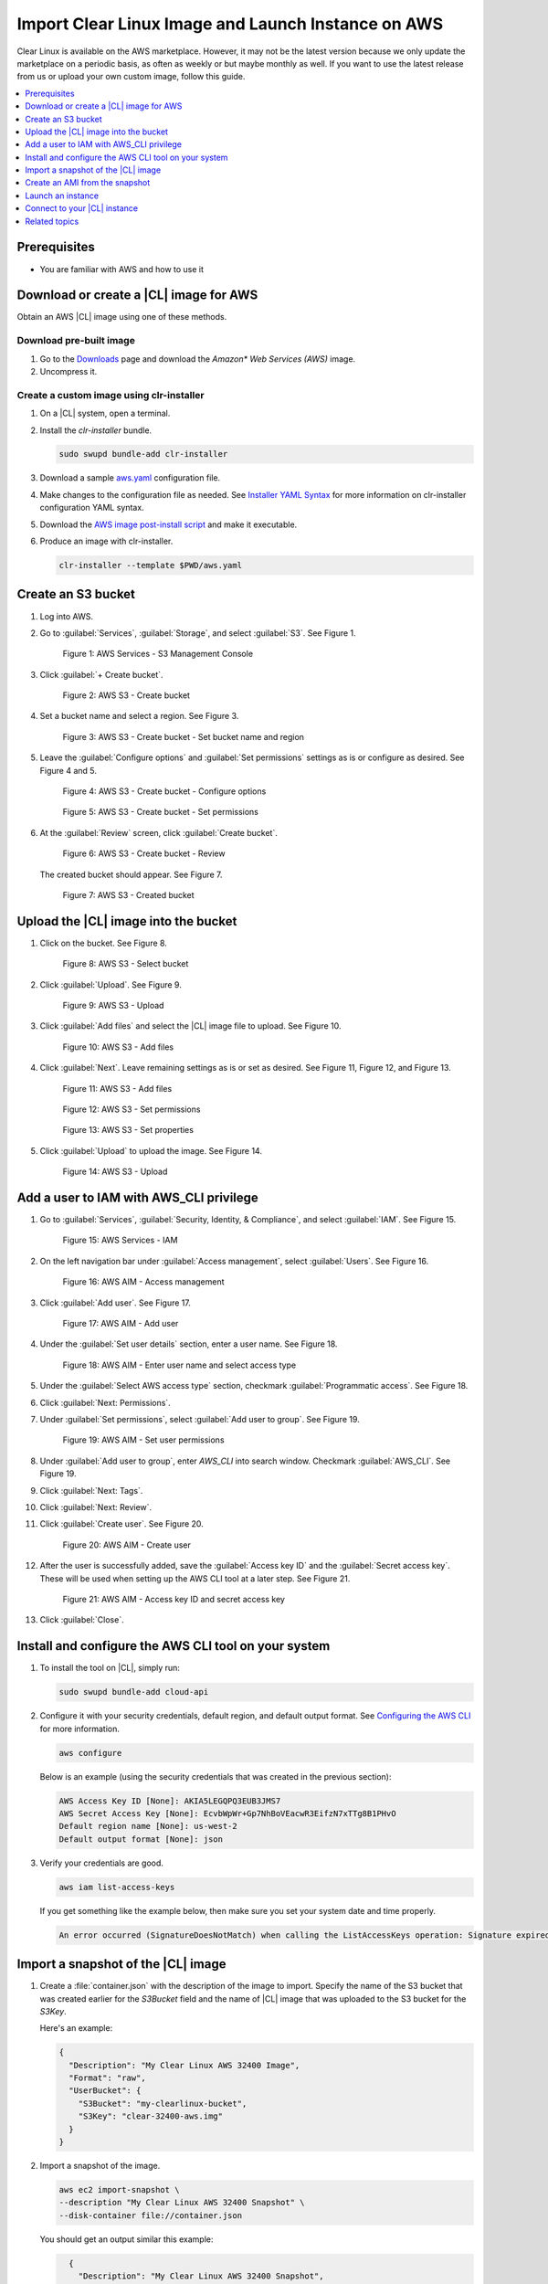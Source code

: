 .. _import-clr-aws:

Import Clear Linux Image and Launch Instance on AWS
###################################################

Clear Linux is available on the AWS marketplace.  However, it may not 
be the latest version because we only update the marketplace on a 
periodic basis, as often as weekly or but maybe monthly as well.  
If you want to use the latest release from us or upload your own 
custom image, follow this guide.  

.. contents::
   :local:
   :depth: 1

Prerequisites
*************

* You are familiar with AWS and how to use it

Download or create a |CL| image for AWS
***************************************

Obtain an AWS |CL| image using one of these methods.  

Download pre-built image
========================
#. Go to the `Downloads`_ page and download the 
   *Amazon\* Web Services (AWS)* image.

#. Uncompress it.  

Create a custom image using clr-installer
=========================================
#. On a |CL| system, open a terminal.

#. Install the `clr-installer` bundle.

   .. code-block:: bash

      sudo swupd bundle-add clr-installer

#. Download a sample `aws.yaml`_ configuration file. 

#. Make changes to the configuration file as needed.
   See `Installer YAML Syntax`_ for more information on clr-installer 
   configuration YAML syntax.

#. Download the `AWS image post-install script`_ and make it executable.

#. Produce an image with clr-installer.

   .. code-block:: bash
      
      clr-installer --template $PWD/aws.yaml

Create an S3 bucket
*******************

#. Log into AWS.

#. Go to :guilabel:`Services`, :guilabel:`Storage`, and select :guilabel:`S3`.
   See Figure 1. 

   .. figure:: ../../_figures/aws/import-clr-aws-01.png
      :scale: 70%
      :alt: AWS Services - S3 Management Console

      Figure 1: AWS Services - S3 Management Console

#. Click :guilabel:`+ Create bucket`.

   .. figure:: ../../_figures/aws/import-clr-aws-02.png
      :scale: 70%
      :alt: AWS S3 - Create bucket

      Figure 2: AWS S3 - Create bucket

#. Set a bucket name and select a region.  
   See Figure 3.

   .. figure:: ../../_figures/aws/import-clr-aws-03.png
      :scale: 70%
      :alt: AWS S3 - Create bucket - Set bucket name and region

      Figure 3: AWS S3 - Create bucket - Set bucket name and region

#. Leave the :guilabel:`Configure options` and :guilabel:`Set permissions`
   settings as is or configure as desired.  See Figure 4 and 5.

   .. figure:: ../../_figures/aws/import-clr-aws-04.png
      :scale: 70%
      :alt: AWS S3 - Create bucket - Configure options

      Figure 4: AWS S3 - Create bucket - Configure options

   .. figure:: ../../_figures/aws/import-clr-aws-05.png
      :scale: 70%
      :alt: AWS S3 - Create bucket - Set permissions

      Figure 5: AWS S3 - Create bucket - Set permissions

#. At the :guilabel:`Review` screen, click :guilabel:`Create bucket`.

   .. figure:: ../../_figures/aws/import-clr-aws-06.png
      :scale: 70%
      :alt: AWS S3 - Create bucket - Review

      Figure 6: AWS S3 - Create bucket - Review

   The created bucket should appear.  See Figure 7.

   .. figure:: ../../_figures/aws/import-clr-aws-07.png
      :scale: 70%
      :alt: AWS S3 - Created bucket

      Figure 7: AWS S3 - Created bucket

Upload the |CL| image into the bucket
*************************************

#. Click on the bucket.
   See Figure 8.

   .. figure:: ../../_figures/aws/import-clr-aws-08.png
      :scale: 70%
      :alt: AWS S3 - Select bucket

      Figure 8: AWS S3 - Select bucket

#. Click :guilabel:`Upload`.
   See Figure 9.

   .. figure:: ../../_figures/aws/import-clr-aws-09.png
      :scale: 70%
      :alt: AWS S3 - Upload

      Figure 9: AWS S3 - Upload

#. Click :guilabel:`Add files` and select the |CL| image file to upload.
   See Figure 10.

   .. figure:: ../../_figures/aws/import-clr-aws-10.png
      :scale: 70%
      :alt: AWS S3 - Add files

      Figure 10: AWS S3 - Add files

#. Click :guilabel:`Next`.  Leave remaining settings as is or set as desired.
   See Figure 11, Figure 12, and Figure 13.

   .. figure:: ../../_figures/aws/import-clr-aws-11.png
      :scale: 70%
      :alt: AWS S3 - Add files

      Figure 11: AWS S3 - Add files

   .. figure:: ../../_figures/aws/import-clr-aws-12.png
      :scale: 70%
      :alt: AWS S3 - Set permissions

      Figure 12: AWS S3 - Set permissions

   .. figure:: ../../_figures/aws/import-clr-aws-13.png
      :scale: 70%
      :alt: AWS S3 - Set properties

      Figure 13: AWS S3 - Set properties

#. Click :guilabel:`Upload` to upload the image.
   See Figure 14.

   .. figure:: ../../_figures/aws/import-clr-aws-14.png
      :scale: 70%
      :alt: AWS S3 - Upload

      Figure 14: AWS S3 - Upload

Add a user to IAM with AWS_CLI privilege
****************************************

#. Go to :guilabel:`Services`, :guilabel:`Security, Identity, & Compliance`,
   and select :guilabel:`IAM`.
   See Figure 15. 

   .. figure:: ../../_figures/aws/import-clr-aws-15.png
      :scale: 70%
      :alt: AWS Services - IAM

      Figure 15: AWS Services - IAM

#. On the left navigation bar under :guilabel:`Access management`, 
   select :guilabel:`Users`.
   See Figure 16.

   .. figure:: ../../_figures/aws/import-clr-aws-16.png
      :scale: 70%
      :alt: AWS AIM - Access management

      Figure 16: AWS AIM - Access management

#. Click :guilabel:`Add user`.
   See Figure 17.
   
   .. figure:: ../../_figures/aws/import-clr-aws-17.png
      :scale: 70%
      :alt: AWS AIM - Add user

      Figure 17: AWS AIM - Add user

#. Under the :guilabel:`Set user details` section, enter a user name.
   See Figure 18.

   .. figure:: ../../_figures/aws/import-clr-aws-18.png
      :scale: 70%
      :alt: AWS AIM - Enter user name and select access type

      Figure 18: AWS AIM - Enter user name and select access type

#. Under the :guilabel:`Select AWS access type` section, 
   checkmark :guilabel:`Programmatic access`.
   See Figure 18.

#. Click :guilabel:`Next: Permissions`.

#. Under :guilabel:`Set permissions`, select :guilabel:`Add user to group`.
   See Figure 19.

   .. figure:: ../../_figures/aws/import-clr-aws-19.png
      :scale: 70%
      :alt: AWS AIM - Set user permissions

      Figure 19: AWS AIM - Set user permissions

#. Under :guilabel:`Add user to group`, enter `AWS_CLI` into search window.
   Checkmark :guilabel:`AWS_CLI`.
   See Figure 19.

#. Click :guilabel:`Next: Tags`.

#. Click :guilabel:`Next: Review`.

#. Click :guilabel:`Create user`.
   See Figure 20.

   .. figure:: ../../_figures/aws/import-clr-aws-20.png
      :scale: 70%
      :alt: AWS AIM - Create user

      Figure 20: AWS AIM - Create user

#. After the user is successfully added, save the :guilabel:`Access key ID`
   and the :guilabel:`Secret access key`.  These will be used when setting up
   the AWS CLI tool at a later step.
   See Figure 21.

   .. figure:: ../../_figures/aws/import-clr-aws-21.png
      :scale: 70%
      :alt: AWS AIM - Access key ID and secret access key

      Figure 21: AWS AIM - Access key ID and secret access key

#. Click :guilabel:`Close`.

Install and configure the AWS CLI tool on your system
*****************************************************

#. To install the tool on |CL|, simply run:

   .. code-block:: bash

      sudo swupd bundle-add cloud-api

   .. note:

      If you are using a different OS, follow the 
      `Installing the AWS CLI version 2`_ guide.

#. Configure it with your security credentials, default region,
   and default output format. See `Configuring the AWS CLI`_ for more information.

   .. code-block:: bash

      aws configure

   Below is an example (using the security credentials that was created in 
   the previous section):

   .. code-block:: console

      AWS Access Key ID [None]: AKIA5LEGQPQ3EUB3JMS7
      AWS Secret Access Key [None]: EcvbWpWr+Gp7NhBoVEacwR3EifzN7xTTg8B1PHvO
      Default region name [None]: us-west-2
      Default output format [None]: json 

#. Verify your credentials are good.

   .. code-block:: bash
      
      aws iam list-access-keys

   If you get something like the example below, then make sure you set your 
   system date and time properly.

   .. code-block:: console

      An error occurred (SignatureDoesNotMatch) when calling the ListAccessKeys operation: Signature expired: 20200305T153154Z is now earlier than 20200305T231847Z (20200305T233347Z - 15 min.)

Import a snapshot of the |CL| image
***********************************

#. Create a :file:`container.json` with the description of the image to import.
   Specify the name of the S3 bucket that was created earlier for the 
   `S3Bucket` field and the name of |CL| image that was uploaded to the S3 bucket
   for the `S3Key`.

   Here's an example:

   .. code-block:: console

      {
        "Description": "My Clear Linux AWS 32400 Image",
        "Format": "raw",
        "UserBucket": {
          "S3Bucket": "my-clearlinux-bucket",
          "S3Key": "clear-32400-aws.img"
        }
      }

#. Import a snapshot of the image.

   .. code-block:: bash

      aws ec2 import-snapshot \
      --description "My Clear Linux AWS 32400 Snapshot" \
      --disk-container file://container.json

   You should get an output similar this example:

   .. code-block:: console

      {
        "Description": "My Clear Linux AWS 32400 Snapshot",
        "ImportTaskId": "import-snap-00fa9ccd98e9b8378",
        "SnapshotTaskDetail": {
            "Description": "My Clear Linux AWS 32400 Snapshot",
            "DiskImageSize": 0.0,
            "Format": "RAW",
            "Progress": "3",
            "Status": "active",
            "StatusMessage": "pending",
            "UserBucket": {
                "S3Bucket": "my-clearlinux-bucket",
                "S3Key": "clear-32400-aws.img"
            }
        }
    }

#. Using the `ImportTaskId` from the previous step, check the status 
   of the import.  For example:

   .. code-block:: bash

      snapshot_id=$(aws ec2 describe-import-snapshot-tasks \
      --import-task-ids "import-snap-00fa9ccd98e9b8378" \
      | grep SnapshotId | awk -F '"' '{print $4}')

   Wait for the `Status` field to show `completed` before proceeding.

   The resulting `snapshot_id` will be used to create an AMI in 
   the next section.

Create an AMI from the snapshot
*******************************

There are 2 methods to create an AMI from the snapshot.

* *AWS CLI Method*:
    
  .. code-block:: bash
    
     aws ec2 register-image \
     --name "My-Clear-Linux-32400-AMI" \
     --description "My Clear Linux 32400 AMI" \
     --architecture x86_64 \
     --virtualization-type hvm \
     --ena-support \
     --root-device-name "/dev/sda1" \
     --block-device-mappings "[ 
       { 
         \”Deviceame\": \"/dev/sda1\", 
         \"Ebs\": {
           \"SnapshotId\": \"$snapshot_id\" 
         } 
       } 
     ]"

* *GUI Method*: 

  #. Go to :guilabel:`Services`, :guilabel:`Compute`, and select 
     :guilabel:`EC2`.
     See Figure 22. 

     .. figure:: ../../_figures/aws/import-clr-aws-22.png
        :scale: 70%
        :alt: AWS Services - EC2

        Figure 22: AWS Services - EC2
    
  #. Click :guilabel:`Snapshots`.
     See Figure 23. 

     .. figure:: ../../_figures/aws/import-clr-aws-23.png
        :scale: 70%
        :alt: AWS Services - Snapshots

        Figure 23: AWS Services - Snapshots

  #. Locate the snaphot using the `Snapshot ID`.
     See Figure 24.

     .. figure:: ../../_figures/aws/import-clr-aws-24.png
        :scale: 70%
        :alt: AWS Services - Snapshots

        Figure 24: AWS Services - Snapshots
    
  #. Right-click it and select :guilabel:`Create Image`.

  #. Configure as follows:
 
     * Enter the name in the :guilabel:`Name` field
     * Enter the description in the :guilabel:`Description` field
     * Set the :guilabel:`Architecture` as `x86_64`
     * Set the :guilabel:`Virtualization type` as `Hardware-assisted virtualization`
     * Set the :guilabel:`Root device name` as `/dev/sda1`

     See Figure 25.

     .. figure:: ../../_figures/aws/import-clr-aws-25.png
        :scale: 70%
        :alt: AWS Services - Snapshots

        Figure 25: AWS Services - Snapshots
    
  #. Click :guilabel:`Create`.

Launch an instance
******************

#. Go to :guilabel:`Services`, :guilabel:`Compute`, and select 
   :guilabel:`EC2`.
   See Figure 26. 

   .. figure:: ../../_figures/aws/import-clr-aws-26.png
      :scale: 70%
      :alt: AWS Services - EC2

      Figure 26: AWS Services - EC2
    
#. Click the :guilabel:`Launch Instance` dropdown and select 
   :guilabel:`Launch Instance`.
   See Figure 27. 

   .. figure:: ../../_figures/aws/import-clr-aws-27.png
      :scale: 70%
      :alt: AWS Services - Launch instance

      Figure 27: AWS Services - Launch instance

#. On the left navigation bar, select :guilabel:`My AMIs`.
   See Figure 28. 

   .. figure:: ../../_figures/aws/import-clr-aws-28.png
      :scale: 70%
      :alt: AWS Services - Select AMI

      Figure 28: AWS Services - Select AMI

#. Find your AMI and click :guilabel:`Select`.

#. From here onward, configure the details of your instance as desired 
   and launch it.
   
Connect to your |CL| instance
*****************************

#. Follow these steps to :ref:`connect to your instance<aws-web-connect>`.

Related topics
**************

* :ref:`azure`
* :ref:`gce`
* :ref:`clr-digitalocean`

.. _Downloads: 
   https://clearlinux.org/downloads
.. _aws.yaml: 
   https://cdn.download.clearlinux.org/current/config/image/aws.yaml
.. _AWS image post-install script:
   https://cdn.download.clearlinux.org/current/config/image/aws-disable-root.sh
.. _Installing the AWS CLI version 2: 
   https://docs.aws.amazon.com/cli/latest/userguide/install-cliv2.html
.. _Configuring the AWS CLI: 
   https://docs.aws.amazon.com/cli/latest/userguide/cli-chap-configure.html
.. _connect to your instance: 
   https://docs.01.org/clearlinux/latest/get-started/cloud-install/aws-web.html#connect-to-your-clear-linux-os-basic-instance
.. _Installer YAML Syntax:
   https://github.com/clearlinux/clr-installer/blob/master/scripts/InstallerYAMLSyntax.md

